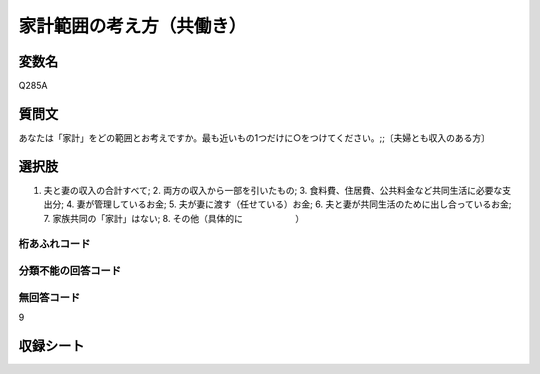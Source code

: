 =================================================================================================
家計範囲の考え方（共働き）
=================================================================================================


変数名
-------------------
Q285A

質問文
------------------
あなたは「家計」をどの範囲とお考えですか。最も近いもの1つだけに○をつけてください。;;〔夫婦とも収入のある方〕

選択肢
------------------------
1. 夫と妻の収入の合計すべて; 2. 両方の収入から一部を引いたもの; 3. 食料費、住居費、公共料金など共同生活に必要な支出分; 4. 妻が管理しているお金; 5. 夫が妻に渡す（任せている）お金; 6. 夫と妻が共同生活のために出し合っているお金; 7. 家族共同の「家計」はない; 8. その他（具体的に　　　　　　）

桁あふれコード
^^^^^^^^^^^^^^^^^^^^


分類不能の回答コード
^^^^^^^^^^^^^^^^^^^^^^^^^^^^^^^^^^^^^


無回答コード
^^^^^^^^^^^^^^^^^^^^^^^^^^^^^^^^^^^^^^^
9


収録シート
----------------------------
.. hlist::
   :columns: 3

   * p1_1

   * p2_1

   * p6_1

   * p7_1

   * p8_1

   * p9_1

   * p10_1
